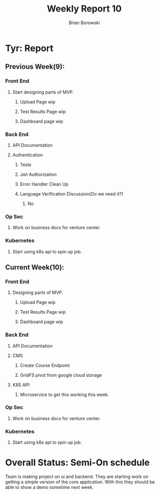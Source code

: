 #+TITLE: Weekly Report 10
#+AUTHOR: Brian Borowski

* Tyr: Report
** Previous Week(9):
*** Front End
**** Start designing parts of MVP.
***** Upload Page wip
***** Test Results Page wip
***** Dashboard page wip
*** Back End
**** API Documentation
**** Authentication
***** Tests
***** Jwt Authorization
***** Error Handler Clean Up
***** Language Verification Discussion(Do we need it?)
****** No
*** Op Sec
**** Work on business docs for venture center.
*** Kubernetes
**** Start using k8s api to spin up job.

** Current Week(10):
*** Front End
**** Designing parts of MVP.
***** Upload Page wip
***** Test Results Page wip
***** Dashboard page wip
*** Back End
**** API Documentation
**** CMS
***** Create Course Endpoint
***** GridFS pivot from google cloud storage
**** K8S API
***** Microservice to get this working this week.
*** Op Sec
**** Work on business docs for venture center.
*** Kubernetes
**** Start using k8s api to spin up job.

* Overall Status: Semi-On schedule
  Team is making project on ui and backend. They are starting work on
  getting a simple version of the core application. With this they
  should be able to show a demo sometime next week.
